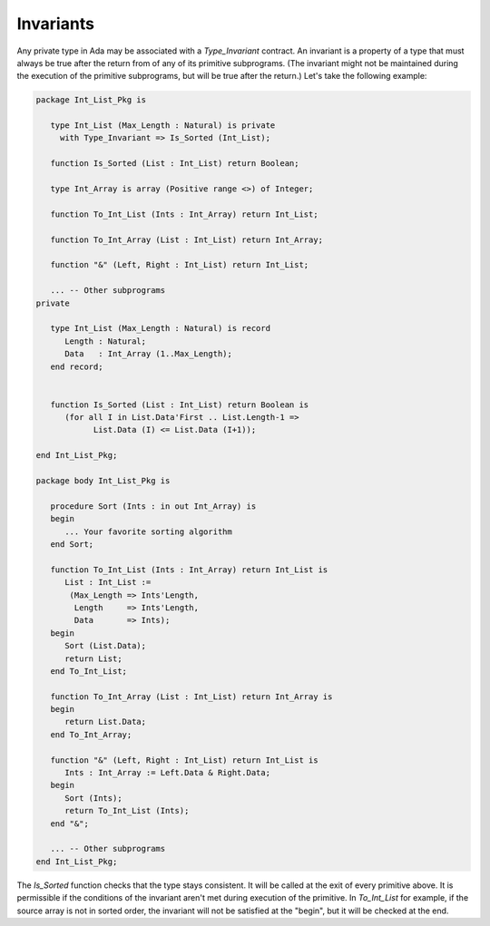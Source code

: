 Invariants
==========

.. todo::
  *This section is not part of the OOP material and should be moved to a different chapter*


Any private type in Ada may be associated with a *Type_Invariant* contract. An invariant is a property of a type that must always be true after the return from of any of its primitive subprograms. (The invariant might not be maintained during the execution of the primitive subprograms, but will be true after the return.) Let's take the following example:

.. code-block:: ada

   package Int_List_Pkg is

      type Int_List (Max_Length : Natural) is private
        with Type_Invariant => Is_Sorted (Int_List);

      function Is_Sorted (List : Int_List) return Boolean;

      type Int_Array is array (Positive range <>) of Integer;

      function To_Int_List (Ints : Int_Array) return Int_List;

      function To_Int_Array (List : Int_List) return Int_Array;

      function "&" (Left, Right : Int_List) return Int_List;

      ... -- Other subprograms
   private

      type Int_List (Max_Length : Natural) is record
         Length : Natural;
         Data   : Int_Array (1..Max_Length);
      end record;


      function Is_Sorted (List : Int_List) return Boolean is
         (for all I in List.Data'First .. List.Length-1 =>
               List.Data (I) <= List.Data (I+1));

   end Int_List_Pkg;

   package body Int_List_Pkg is

      procedure Sort (Ints : in out Int_Array) is
      begin
         ... Your favorite sorting algorithm
      end Sort;

      function To_Int_List (Ints : Int_Array) return Int_List is
         List : Int_List :=
          (Max_Length => Ints'Length,
           Length     => Ints'Length,
           Data       => Ints);
      begin
         Sort (List.Data);
         return List;
      end To_Int_List;

      function To_Int_Array (List : Int_List) return Int_Array is
      begin
         return List.Data;
      end To_Int_Array;

      function "&" (Left, Right : Int_List) return Int_List is
         Ints : Int_Array := Left.Data & Right.Data;
      begin
         Sort (Ints);
         return To_Int_List (Ints);
      end "&";

      ... -- Other subprograms
   end Int_List_Pkg;

The *Is_Sorted* function checks that the type stays consistent. It will be called at the exit of every primitive above. It is permissible if the conditions of the invariant aren't met during execution of the primitive. In *To_Int_List* for example, if the source array is not in sorted order, the invariant will not be satisfied at the "begin",  but it will be checked at the end.
